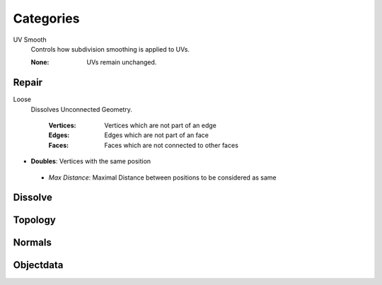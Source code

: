 Categories
##########

UV Smooth
   Controls how subdivision smoothing is applied to UVs.

   :None: UVs remain unchanged.

Repair
******

Loose
  Dissolves Unconnected Geometry.

   :Vertices: Vertices which are not part of an edge
   :Edges: Edges which are not part of an face
   :Faces: Faces which are not connected to other faces

* **Doubles**:  Vertices with the same position
 - *Max Distance*: Maximal Distance between positions to be considered as same

Dissolve
********

Topology
********

Normals
*******

Objectdata
**********



